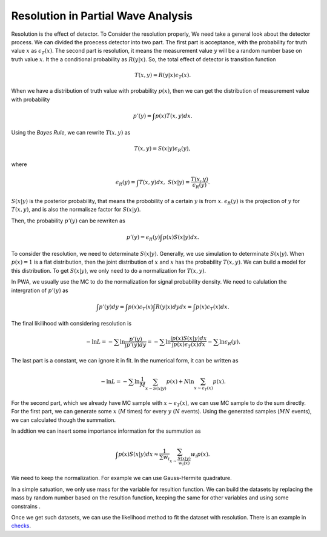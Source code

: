 Resolution in Partial Wave Analysis
-----------------------------------

Resolution is the effect of detector. To Consider the resolution properly, We need take a general look about the detector process. We can divided the proecess detector into two part.
The first part is acceptance, with the probability for truth value :math:`x` as :math:`\epsilon_{T} (x)`.
The second part is resolution, it means the measurement value :math:`y` will be a random number base on truth value :math:`x`. It the a conditional probability as :math:`R(y|x)`.
So, the total effect of detector is transition function

.. math::
    T(x,y) = R(y|x)\epsilon_{T} (x).

When we have a distribution of truth value with probability :math:`p(x)`, then we can get the distribution of measurement value with probability

.. math::
    p'(y)= \int p(x) T(x,y) dx.

Using the *Bayes Rule*, we can rewrite :math:`T(x,y)` as

.. math::
    T(x,y) = S(x|y) \epsilon_{R}(y),

where

.. math::
    \epsilon_{R}(y) = \int T(x,y) d x, \ S(x|y) = \frac{T(x,y)}{\epsilon_{R}(y)}.

:math:`S(x|y)` is the posterior probability, that means the probobility of a certain :math:`y` is from :math:`x`.
:math:`\epsilon_{R}(y)` is the projection of :math:`y` for :math:`T(x,y)`, and is also the normalisze factor for :math:`S(x|y)`.

Then, the probability :math:`p'(y)` can be rewriten as

.. math::
    p'(y) =  \epsilon_{R}(y) \int p(x) S(x|y) dx.

To consider the resolution, we need to determinate :math:`S(x|y)`. Generally, we use simulation to determinate :math:`S(x|y)`. When :math:`p(x)=1` is a flat distribution, then the joint distribution of :math:`x` and :math:`x` has the probability :math:`T(x,y)`. We can build a model for this distribution. To get :math:`S(x|y)`, we only need to do a normalization for :math:`T(x,y)`.

In PWA, we usually use the MC to do the normalization for signal probability density. We need to calulation the intergration of :math:`p'(y)` as

.. math::
   \int p'(y) dy = \int p(x) \epsilon_{T} (x) \int R(y|x) dy dx = \int p(x) \epsilon_{T} (x) dx.

The final likilihood with considering resolution is

.. math::
    - \ln L = -\sum \ln \frac{p'(y)}{\int p'(y) dy} = -\sum \ln \frac{\int p(x) S(x|y) dx}{ \int p(x) \epsilon_{T} (x) dx } - \sum \ln \epsilon_{R}(y).

The last part is a constant, we can ignore it in fit. In the numerical form, it can be written as

.. math::
    - \ln L = -\sum \ln \frac{1}{M}\sum_{x \sim S(x|y)} p(x) + N \ln \sum_{x \sim \epsilon_{T}(x)} p(x).

For the second part, which we already have MC sample with :math:`x \sim \epsilon_{T}(x)`, we can use MC sample to do the sum directly.
For the first part, we can generate some :math:`x` (:math:`M` times) for every :math:`y` (:math:`N` events). Using the generated samples (:math:`MN` events), we can calculated though the summation.

In addtion we can insert some importance information for the summution as

.. math::
    \int p(x) S(x|y) dx \approx \frac{1}{\sum w_i} \sum_{x\sim \frac{S(x|y)}{w_i(x)}} w_i p(x).

We need to keep the normalization. For example we can use Gauss-Hermite quadrature.

In a simple satuation, we only use mass for the variable for resultion function.
We can build the datasets by replacing the mass by random number based on the resultion function,
keeping the same for other variables and using some constrains .

Once we get such datasets, we can use the likelihood method to fit the dataset with resolution.
There is an example in `checks <https://github.com/jiangyi15/tf-pwa/tree/dev/checks/resolution>`_.
